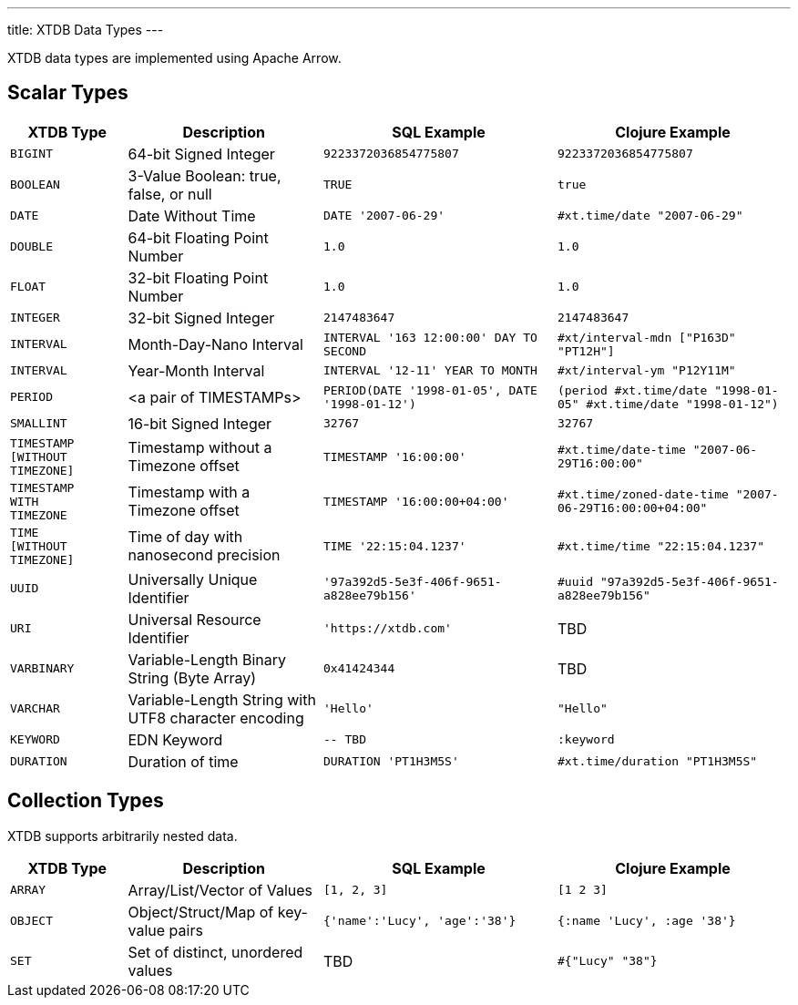 ---
title: XTDB Data Types
---

XTDB data types are implemented using Apache Arrow.

== Scalar Types

[cols="3,5,6,6"]
|===
|XTDB Type |Description |SQL Example |Clojure Example

|`BIGINT`
|64-bit Signed Integer
|`9223372036854775807`
|`9223372036854775807`

|`BOOLEAN`
|3-Value Boolean: true, false, or null
|`TRUE`
|`true`

|`DATE`
|Date Without Time
|`DATE '2007-06-29'`
|`#xt.time/date "2007-06-29"`

|`DOUBLE`
|64-bit Floating Point Number
|`1.0`
|`1.0`

|`FLOAT`
|32-bit Floating Point Number
|`1.0`
|`1.0`

|`INTEGER`
|32-bit Signed Integer
|`2147483647`
|`2147483647`

|`INTERVAL`
|Month-Day-Nano Interval
|`INTERVAL '163 12:00:00' DAY TO SECOND`
|`#xt/interval-mdn ["P163D" "PT12H"]`

|`INTERVAL`
|Year-Month Interval
|`INTERVAL '12-11' YEAR TO MONTH`
|`#xt/interval-ym "P12Y11M"`

|`PERIOD`
| <a pair of TIMESTAMPs>
|`PERIOD(DATE '1998-01-05', DATE '1998-01-12')`
|`(period #xt.time/date "1998-01-05" #xt.time/date "1998-01-12")`

|`SMALLINT`
|16-bit Signed Integer
|`32767`
|`32767`

|`TIMESTAMP +
[WITHOUT +
TIMEZONE]`
|Timestamp without a Timezone offset
|`TIMESTAMP '16:00:00'`
|`#xt.time/date-time "2007-06-29T16:00:00"`

|`TIMESTAMP +
WITH +
TIMEZONE`
|Timestamp with a Timezone offset
|`TIMESTAMP '16:00:00+04:00'`
|`#xt.time/zoned-date-time "2007-06-29T16:00:00+04:00"`

|`TIME +
[WITHOUT +
TIMEZONE]`
|Time of day with nanosecond precision
|`TIME '22:15:04.1237'`
|`#xt.time/time "22:15:04.1237"`

|`UUID`
|Universally Unique Identifier
|`'97a392d5-5e3f-406f-9651-a828ee79b156'`
|`#uuid "97a392d5-5e3f-406f-9651-a828ee79b156"`

|`URI`
|Universal Resource Identifier
|`'https://xtdb.com'`
|TBD

|`VARBINARY`
|Variable-Length Binary String (Byte Array)
|`0x41424344`
|TBD

|`VARCHAR`
|Variable-Length String with UTF8 character encoding
|`'Hello'`
|`"Hello"`

|`KEYWORD`
|EDN Keyword
|`-- TBD`
|`:keyword`

|`DURATION`
| Duration of time
|`DURATION 'PT1H3M5S'`
|`#xt.time/duration "PT1H3M5S"`

|===

////
Undocumented / Unsupported:

* Keyword / :keyword
* TinyInt / :i8 -- the SQL Spec seems to have no direct support for TinyInt / Byte
* Date/Time types with (seemingly?) no spec equivalent:
** Instant
** ZonedDateTime
** OffsetDateTime
** LocalDateTime
** Duration
** LocalDate

Unsupported, but exists in spec:
|`TIME WITH TIME ZONE`
|`?`
|Time of day with nanosecond precision
|`TIME WITH TIME ZONE '22:15:04.1237'`

////

== Collection Types

XTDB supports arbitrarily nested data.

[cols="3,5,6,6"]
|===
|XTDB Type |Description |SQL Example |Clojure Example

|`ARRAY`
|Array/List/Vector of Values
|`[1, 2, 3]`
|`[1 2 3]`

|`OBJECT`
|Object/Struct/Map of key-value pairs
|`{'name':'Lucy', 'age':'38'}`
|`{:name 'Lucy', :age '38'}`

|`SET`
|Set of distinct, unordered values
|TBD
|`#{"Lucy" "38"}`

|===

